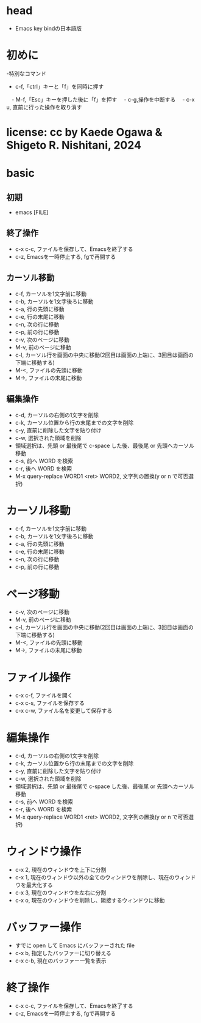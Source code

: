 #+OPTIONS: ^:{}
#+STARTUP: indent nolineimages overview num
* head
- Emacs key bindの日本語版
* 初めに
-特別なコマンド
  -   c-f,「ctrl」キーと「f」を同時に押す
　-   M-f,「Esc」キーを押した後に「f」を押す
　-   c-g,操作を中断する
　-   c-x u, 直前に行った操作を取り消す
* license:      cc by Kaede Ogawa & Shigeto R. Nishitani, 2024
* basic
** 初期
- emacs [FILE]
** 終了操作
- c-x c-c, ファイルを保存して、Emacsを終了する
- c-z, Emacsを一時停止する, fgで再開する
** カーソル移動
- c-f, カーソルを1文字前に移動
- c-b, カーソルを1文字後ろに移動
- c-a, 行の先頭に移動
- c-e, 行の末尾に移動
- c-n, 次の行に移動
- c-p, 前の行に移動
- c-v, 次のページに移動
- M-v, 前のページに移動
- c-l, カーソル行を画面の中央に移動(2回目は画面の上端に、3回目は画面の下端に移動する)
- M-<, ファイルの先頭に移動
- M->, ファイルの末尾に移動
** 編集操作
- c-d, カーソルの右側の1文字を削除
- c-k, カーソル位置から行の末尾までの文字を削除
- c-y, 直前に削除した文字を貼り付け
- c-w, 選択された領域を削除
- 領域選択は、先頭 or 最後尾で c-space した後、最後尾 or 先頭へカーソル移動
- c-s, 前へ WORD を検索
- c-r, 後へ WORD を検索
- M-x query-replace WORD1 <ret> WORD2, 文字列の置換(y or n で可否選択)
* カーソル移動
- c-f, カーソルを1文字前に移動
- c-b, カーソルを1文字後ろに移動
- c-a, 行の先頭に移動
- c-e, 行の末尾に移動
- c-n, 次の行に移動
- c-p, 前の行に移動
* ページ移動
- c-v, 次のページに移動
- M-v, 前のページに移動
- c-l, カーソル行を画面の中央に移動(2回目は画面の上端に、3回目は画面の下端に移動する)
- M-<, ファイルの先頭に移動
- M->, ファイルの末尾に移動
* ファイル操作 
- c-x c-f, ファイルを開く
- c-x c-s, ファイルを保存する
- c-x c-w, ファイル名を変更して保存する
* 編集操作
- c-d, カーソルの右側の1文字を削除
- c-k, カーソル位置から行の末尾までの文字を削除
- c-y, 直前に削除した文字を貼り付け
- c-w, 選択された領域を削除
- 領域選択は、先頭 or 最後尾で c-space した後、最後尾 or 先頭へカーソル移動
- c-s, 前へ WORD を検索
- c-r, 後へ WORD を検索
- M-x query-replace WORD1 <ret> WORD2, 文字列の置換(y or n で可否選択)
* ウィンドウ操作
- c-x 2, 現在のウィンドウを上下に分割
- c-x 1, 現在のウィンドウ以外の全てのウィンドウを削除し、現在のウィンドウを最大化する
- c-x 3, 現在のウィンドウを左右に分割
- c-x o, 現在のウィンドウを削除し、隣接するウィンドウに移動
* バッファー操作
- すでに open して Emacs にバッファーされた file
- c-x b, 指定したバッファーに切り替える
- c-x c-b, 現在のバッファー一覧を表示
* 終了操作
- c-x c-c, ファイルを保存して、Emacsを終了する
- c-z, Emacsを一時停止する, fgで再開する
